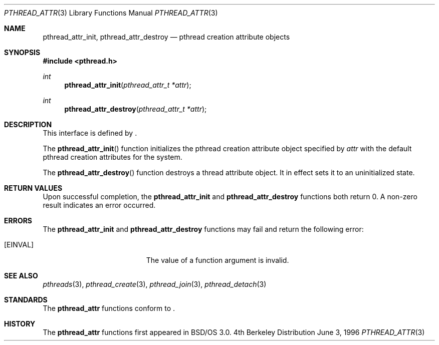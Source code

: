 .\"
.\" Copyright (c) 1996 Berkeley Software Design, Inc. All rights reserved.
.\" The Berkeley Software Design Inc. software License Agreement specifies
.\" the terms and conditions for redistribution.
.\"
.\" BSDI pthread_attr.3,v 1.3 1996/12/12 03:03:39 donn Exp
.\" 
.Dd June 3, 1996
.Dt PTHREAD_ATTR 3
.Os BSD 4
.Sh NAME
.Nm pthread_attr_init ,
.Nm pthread_attr_destroy
.Nd pthread creation attribute objects
.Sh SYNOPSIS
.Fd #include <pthread.h>
.Ft int
.Fn pthread_attr_init "pthread_attr_t *attr" 
.Ft int
.Fn pthread_attr_destroy "pthread_attr_t *attr" 
.Sh DESCRIPTION
.Pp
This interface is defined by
.St -p1003.1c .
.Pp
The 
.Fn pthread_attr_init
function initializes the pthread creation attribute object specified by 
.Fa attr 
with the default pthread creation attributes for the system.
.Pp
The 
.Fn pthread_attr_destroy
function destroys a thread attribute object.  It in effect sets it to an
uninitialized state.
.Sh RETURN VALUES
Upon successful completion, the
.Nm pthread_attr_init 
and
.Nm pthread_attr_destroy
functions both return 0.  A non-zero result indicates
an error occurred.
.Sh ERRORS
The
.Nm pthread_attr_init 
and
.Nm pthread_attr_destroy
functions may fail and return the following error:
.Bl -tag -width Er
.It Bq Er EINVAL
The value of a function argument is invalid.
.El
.Sh SEE ALSO
.Xr pthreads 3 ,
.Xr pthread_create 3 ,
.Xr pthread_join 3 ,
.Xr pthread_detach 3 
.Sh STANDARDS
The
.Nm pthread_attr
functions conform to
.St -p1003.1c .
.Sh HISTORY
The
.Nm pthread_attr
functions first appeared in BSD/OS 3.0.

